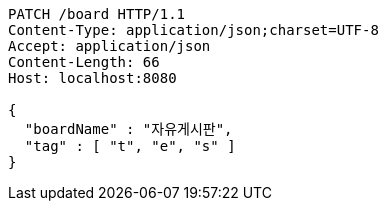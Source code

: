 [source,http,options="nowrap"]
----
PATCH /board HTTP/1.1
Content-Type: application/json;charset=UTF-8
Accept: application/json
Content-Length: 66
Host: localhost:8080

{
  "boardName" : "자유게시판",
  "tag" : [ "t", "e", "s" ]
}
----